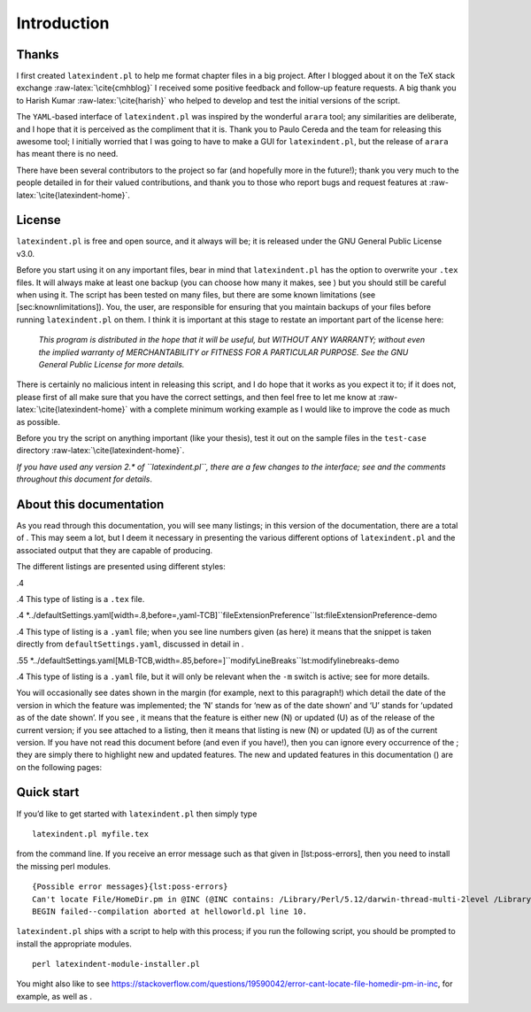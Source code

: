 Introduction
============

Thanks
------

I first created ``latexindent.pl`` to help me format chapter files in a
big project. After I blogged about it on the TeX stack exchange
:raw-latex:`\cite{cmhblog}` I received some positive feedback and
follow-up feature requests. A big thank you to Harish Kumar
:raw-latex:`\cite{harish}` who helped to develop and test the initial
versions of the script.

The ``YAML``-based interface of ``latexindent.pl`` was inspired by the
wonderful ``arara`` tool; any similarities are deliberate, and I hope
that it is perceived as the compliment that it is. Thank you to Paulo
Cereda and the team for releasing this awesome tool; I initially worried
that I was going to have to make a GUI for ``latexindent.pl``, but the
release of ``arara`` has meant there is no need.

There have been several contributors to the project so far (and
hopefully more in the future!); thank you very much to the people
detailed in for their valued contributions, and thank you to those who
report bugs and request features at
:raw-latex:`\cite{latexindent-home}`.

License
-------

``latexindent.pl`` is free and open source, and it always will be; it is
released under the GNU General Public License v3.0.

Before you start using it on any important files, bear in mind that
``latexindent.pl`` has the option to overwrite your ``.tex`` files. It
will always make at least one backup (you can choose how many it makes,
see ) but you should still be careful when using it. The script has been
tested on many files, but there are some known limitations (see
[sec:knownlimitations]). You, the user, are responsible for ensuring
that you maintain backups of your files before running
``latexindent.pl`` on them. I think it is important at this stage to
restate an important part of the license here:

    *This program is distributed in the hope that it will be useful, but
    WITHOUT ANY WARRANTY; without even the implied warranty of
    MERCHANTABILITY or FITNESS FOR A PARTICULAR PURPOSE. See the GNU
    General Public License for more details.*

There is certainly no malicious intent in releasing this script, and I
do hope that it works as you expect it to; if it does not, please first
of all make sure that you have the correct settings, and then feel free
to let me know at :raw-latex:`\cite{latexindent-home}` with a complete
minimum working example as I would like to improve the code as much as
possible.

Before you try the script on anything important (like your thesis), test
it out on the sample files in the ``test-case`` directory
:raw-latex:`\cite{latexindent-home}`.

*If you have used any version 2.\* of ``latexindent.pl``, there are a
few changes to the interface; see and the comments throughout this
document for details*.

About this documentation
------------------------

As you read through this documentation, you will see many listings; in
this version of the documentation, there are a total of . This may seem
a lot, but I deem it necessary in presenting the various different
options of ``latexindent.pl`` and the associated output that they are
capable of producing.

The different listings are presented using different styles:

.4

.4 This type of listing is a ``.tex`` file.

.4
\*../defaultSettings.yaml[width=.8,before=,yaml-TCB]``fileExtensionPreference``\ lst:fileExtensionPreference-demo

.4 This type of listing is a ``.yaml`` file; when you see line numbers
given (as here) it means that the snippet is taken directly from
``defaultSettings.yaml``, discussed in detail in .

.55
\*../defaultSettings.yaml[MLB-TCB,width=.85,before=]``modifyLineBreaks``\ lst:modifylinebreaks-demo

.4 This type of listing is a ``.yaml`` file, but it will only be
relevant when the ``-m`` switch is active; see for more details.

You will occasionally see dates shown in the margin (for example, next
to this paragraph!) which detail the date of the version in which the
feature was implemented; the ‘N’ stands for ‘new as of the date shown’
and ‘U’ stands for ‘updated as of the date shown’. If you see , it means
that the feature is either new (N) or updated (U) as of the release of
the current version; if you see attached to a listing, then it means
that listing is new (N) or updated (U) as of the current version. If you
have not read this document before (and even if you have!), then you can
ignore every occurrence of the ; they are simply there to highlight new
and updated features. The new and updated features in this documentation
() are on the following pages:

Quick start
-----------

If you’d like to get started with ``latexindent.pl`` then simply type

::

    latexindent.pl myfile.tex
        

from the command line. If you receive an error message such as that
given in [lst:poss-errors], then you need to install the missing perl
modules.

::

    {Possible error messages}{lst:poss-errors}
    Can't locate File/HomeDir.pm in @INC (@INC contains: /Library/Perl/5.12/darwin-thread-multi-2level /Library/Perl/5.12 /Network/Library/Perl/5.12/darwin-thread-multi-2level /Network/Library/Perl/5.12 /Library/Perl/Updates/5.12.4/darwin-thread-multi-2level /Library/Perl/Updates/5.12.4 /System/Library/Perl/5.12/darwin-thread-multi-2level /System/Library/Perl/5.12 /System/Library/Perl/Extras/5.12/darwin-thread-multi-2level /System/Library/Perl/Extras/5.12 .) at helloworld.pl line 10.
    BEGIN failed--compilation aborted at helloworld.pl line 10.

``latexindent.pl`` ships with a script to help with this process; if you
run the following script, you should be prompted to install the
appropriate modules.

::

    perl latexindent-module-installer.pl
        

You might also like to see
https://stackoverflow.com/questions/19590042/error-cant-locate-file-homedir-pm-in-inc,
for example, as well as .
